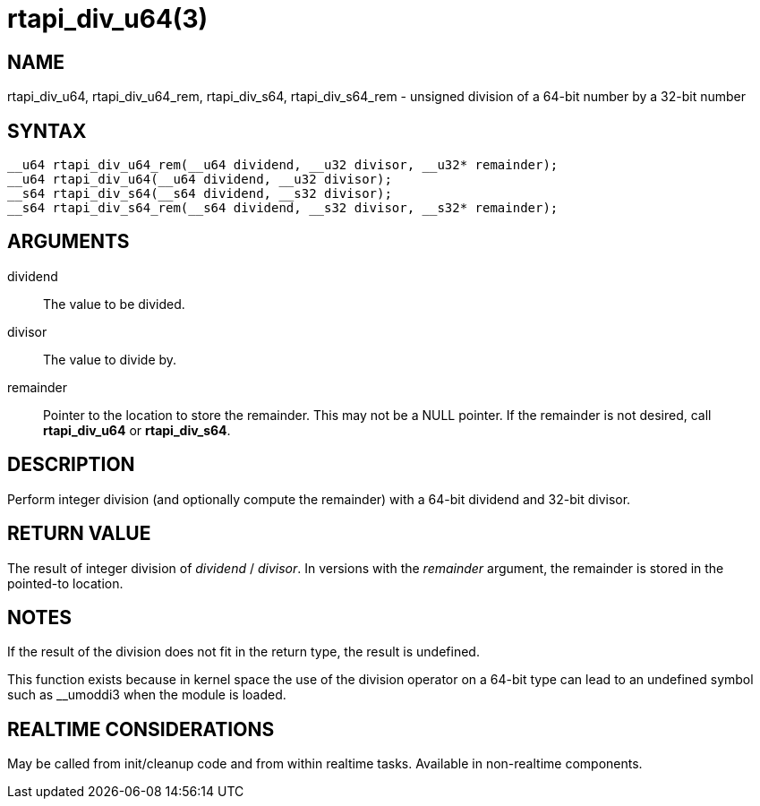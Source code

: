 :manvolnum: 3

= rtapi_div_u64(3)

== NAME

rtapi_div_u64, rtapi_div_u64_rem, rtapi_div_s64, rtapi_div_s64_rem - unsigned division of a 64-bit number by a 32-bit number

== SYNTAX

[source,c]
----
__u64 rtapi_div_u64_rem(__u64 dividend, __u32 divisor, __u32* remainder);
__u64 rtapi_div_u64(__u64 dividend, __u32 divisor);
__s64 rtapi_div_s64(__s64 dividend, __s32 divisor);
__s64 rtapi_div_s64_rem(__s64 dividend, __s32 divisor, __s32* remainder);
----

== ARGUMENTS

dividend::
  The value to be divided.
divisor::
  The value to divide by.
remainder::
  Pointer to the location to store the remainder. This may not be a NULL pointer.
  If the remainder is not desired, call *rtapi_div_u64* or *rtapi_div_s64*.

== DESCRIPTION

Perform integer division (and optionally compute the remainder) with a
64-bit dividend and 32-bit divisor.

== RETURN VALUE

The result of integer division of _dividend_ / _divisor_.
In versions with the _remainder_ argument, the remainder is stored in the pointed-to location.

== NOTES

If the result of the division does not fit in the return type, the result is undefined.

This function exists because in kernel space the use of the division
operator on a 64-bit type can lead to an undefined symbol such as
__umoddi3 when the module is loaded.

== REALTIME CONSIDERATIONS

May be called from init/cleanup code and from within realtime tasks.
Available in non-realtime components.
